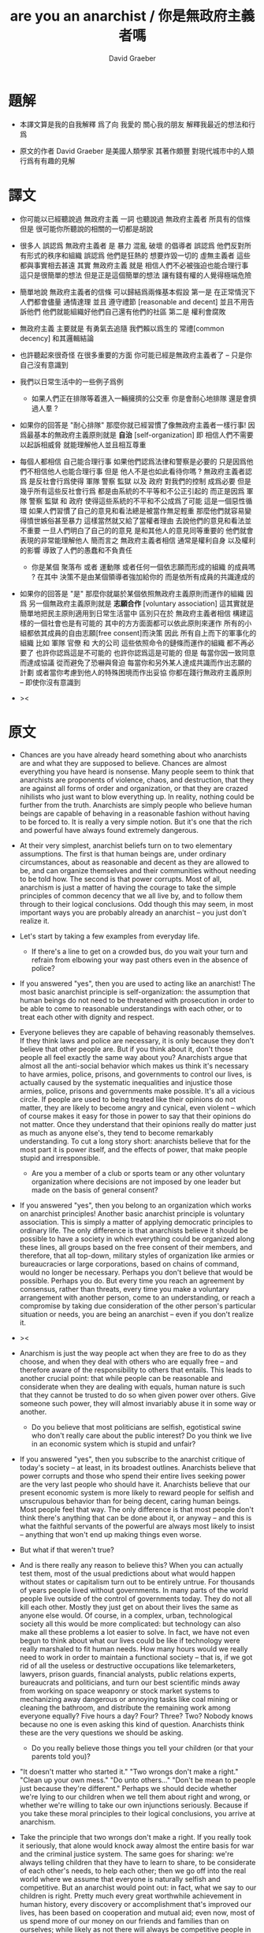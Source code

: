 #+title: are you an anarchist / 你是無政府主義者嗎
#+author: David Graeber

* 題解

  - 本譯文算是我的自我解釋
    爲了向 我愛的 關心我的朋友 解釋我最近的想法和行爲

  - 原文的作者 David Graeber 是美國人類學家
    其著作頗豐 對現代城市中的人類行爲有有趣的見解

* 譯文

  - 你可能以已經聽說過 無政府主義 一詞
    也聽說過 無政府主義者 所具有的信條
    但是 很可能你所聽說的相關的一切都是胡說

  - 很多人 誤認爲 無政府主義者 是 暴力 混亂 破壞 的倡導者
    誤認爲 他們反對所有形式的秩序和組織
    誤認爲 他們是狂熱的 想要炸毀一切的 虛無主義者
    這些都與事實相去甚遠
    其實 無政府主義 就是
    相信人們不必被強迫也能合理行事
    這只是很簡單的想法
    但是正是這個簡單的想法
    讓有錢有權的人覺得極端危險

  - 簡單地說 無政府主義者的信條 可以歸結爲兩條基本假設
    第一是
    在正常情況下人們都會儘量 通情達理 並且 遵守禮節 [reasonable and decent]
    並且不用告訴他們 他們就能組織好他們自己還有他們的社區
    第二是
    權利會腐敗

  - 無政府主義 主要就是
    有勇氣去追隨 我們賴以爲生的 常禮[common decency] 和其邏輯結論

  - 也許聽起來很奇怪
    在很多重要的方面 你可能已經是無政府主義者了 -- 只是你自己沒有意識到

  - 我們以日常生活中的一些例子爲例

    - 如果人們正在排隊等着進入一輛擁擠的公交車
      你是會耐心地排隊
      還是會擠過人羣 ?

  - 如果你的回答是 "耐心排隊"
    那麼你就已經習慣了像無政府主義者一樣行事!
    因爲最基本的無政府主義原則就是 *自治* [self-organization]
    即 相信人們不需要以起訴相威脅
    就能理解他人並且相互尊重

  - 每個人都相信 自己能合理行事
    如果他們認爲法律和警察是必要的
    只是因爲他們不相信他人也能合理行事
    但是 他人不是也如此看待你嗎 ?
    無政府主義者認爲
    是反社會行爲使得 軍隊 警察 監獄 以及 政府 對我們的控制 成爲必要
    但是幾乎所有這些反社會行爲 都是由系統的不平等和不公正引起的
    而正是因爲 軍隊 警察 監獄 和 政府
    使得這些系統的不平和不公成爲了可能
    這是一個惡性循環
    如果人們習慣了自己的意見和看法總是被當作無足輕重
    那麼他們就容易變得憤世嫉俗甚至暴力
    這樣當然就又給了當權者理由 去說他們的意見和看法並不重要
    一旦人們明白了自己的的意見 是和其他人的意見同等重要的
    他們就會表現的非常能理解他人
    簡而言之
    無政府主義者相信 通常是權利自身 以及權利的影響
    導致了人們的愚蠢和不負責任

    - 你是某個 聚落布 或者 運動隊
      或者任何一個依志願而形成的組織 的成員嗎 ?
      在其中 決策不是由某個領導者強加給你的
      而是依所有成員的共識達成的

  - 如果你的回答是 "是"
    那麼你就屬於某個依照無政府主義原則而運作的組織
    因爲 另一個無政府主義原則就是 *志願合作* [voluntary association]
    這其實就是簡單地把民主原則適用到日常生活當中
    區別只在於 無政府主義者相信
    構建這樣的一個社會也是有可能的
    其中的方方面面都可以依此原則來運作
    所有的小組都依其成員的自由志願[free consent]而決策
    因此 所有自上而下的軍事化的組織
    比如 軍隊 官僚 和 大的公司
    這些依照命令的鏈條而運作的組織
    都不再必要了
    也許你認爲這是不可能的
    也許你認爲這是可能的
    但是 每當你因一致同意而達成協議 從而避免了恐嚇與脅迫
    每當你和另外某人達成共識而作出志願的計劃
    或者當你考慮到他人的特殊困境而作出妥協
    你都在踐行無政府主義原則 -- 即使你沒有意識到

  - ><

* 原文

  - Chances are you have already heard something
    about who anarchists are and what they are supposed to believe.
    Chances are almost everything you have heard is nonsense.
    Many people seem to think that
    anarchists are proponents of violence, chaos, and destruction,
    that they are against all forms of order and organization,
    or that they are crazed nihilists
    who just want to blow everything up.
    In reality, nothing could be further from the truth.
    Anarchists are simply people who believe
    human beings are capable of behaving in a reasonable fashion
    without having to be forced to.
    It is really a very simple notion.
    But it's one that the rich and powerful
    have always found extremely dangerous.

  - At their very simplest,
    anarchist beliefs turn on to two elementary assumptions.
    The first is that human beings are, under ordinary circumstances,
    about as reasonable and decent as they are allowed to be,
    and can organize themselves and their communities
    without needing to be told how.
    The second is that power corrupts.
    Most of all, anarchism is just a matter of
    having the courage to take the simple principles
    of common decency that we all live by,
    and to follow them through to their logical conclusions.
    Odd though this may seem,
    in most important ways you are probably already an anarchist
    -- you just don't realize it.

  - Let's start by taking a few examples from everyday life.

    - If there's a line to get on a crowded bus,
      do you wait your turn and refrain from
      elbowing your way past others even in the absence of police?

  - If you answered "yes",
    then you are used to acting like an anarchist!
    The most basic anarchist principle is self-organization:
    the assumption that human beings
    do not need to be threatened with prosecution
    in order to be able to
    come to reasonable understandings with each other,
    or to treat each other with dignity and respect.

  - Everyone believes they are capable of
    behaving reasonably themselves.
    If they think laws and police are necessary,
    it is only because they don't believe that other people are.
    But if you think about it,
    don't those people all feel exactly the same way about you?
    Anarchists argue that almost all the anti-social behavior
    which makes us think it's necessary to have
    armies, police, prisons, and governments to control our lives,
    is actually caused by the systematic inequalities and injustice
    those armies, police, prisons and governments make possible.
    It's all a vicious circle.
    If people are used to being treated like
    their opinions do not matter,
    they are likely to become angry and cynical,
    even violent -- which of course makes it easy for those in power
    to say that their opinions do not matter.
    Once they understand that their opinions really do matter
    just as much as anyone else's,
    they tend to become remarkably understanding.
    To cut a long story short:
    anarchists believe that for the most part
    it is power itself,
    and the effects of power,
    that make people stupid and irresponsible.

    - Are you a member of a club or sports team
      or any other voluntary organization
      where decisions are not imposed by one leader
      but made on the basis of general consent?

  - If you answered "yes",
    then you belong to an organization
    which works on anarchist principles!
    Another basic anarchist principle is voluntary association.
    This is simply a matter of applying democratic principles
    to ordinary life. The only difference is that
    anarchists believe it should be possible to have a society
    in which everything could be organized along these lines,
    all groups based on the free consent of their members,
    and therefore, that all top-down, military styles of organization
    like armies or bureaucracies or large corporations,
    based on chains of command, would no longer be necessary.
    Perhaps you don't believe that would be possible.
    Perhaps you do. But every time you reach an agreement by consensus,
    rather than threats, every time you make a voluntary arrangement
    with another person, come to an understanding,
    or reach a compromise by taking due consideration
    of the other person's particular situation or needs,
    you are being an anarchist -- even if you don't realize it.

  - ><

  - Anarchism is just the way people act
    when they are free to do as they choose,
    and when they deal with others who are equally free
    -- and therefore aware of the responsibility to others that entails.
    This leads to another crucial point:
    that while people can be reasonable and considerate
    when they are dealing with equals,
    human nature is such that they cannot be trusted
    to do so when given power over others.
    Give someone such power,
    they will almost invariably abuse it in some way or another.

    - Do you believe that most politicians are selfish,
      egotistical swine who don't really care about the public interest?
      Do you think we live in an economic system
      which is stupid and unfair?

  - If you answered "yes",
    then you subscribe to the anarchist critique of today's society
    -- at least, in its broadest outlines.
    Anarchists believe that power corrupts
    and those who spend their entire lives seeking power
    are the very last people who should have it.
    Anarchists believe that our present economic system
    is more likely to reward people for selfish
    and unscrupulous behavior
    than for being decent, caring human beings.
    Most people feel that way.
    The only difference is that most people don't think
    there's anything that can be done about it, or anyway
    -- and this is what the faithful servants of the powerful
    are always most likely to insist
    -- anything that won't end up making things even worse.

  - But what if that weren't true?

  - And is there really any reason to believe this?
    When you can actually test them,
    most of the usual predictions about
    what would happen without states or capitalism
    turn out to be entirely untrue.
    For thousands of years people lived without governments.
    In many parts of the world people live outside of the control
    of governments today. They do not all kill each other.
    Mostly they just get on about their lives
    the same as anyone else would.
    Of course, in a complex, urban, technological society
    all this would be more complicated:
    but technology can also make all these problems
    a lot easier to solve. In fact, we have not even begun
    to think about what our lives could be like
    if technology were really marshaled to fit human needs.
    How many hours would we really need to work
    in order to maintain a functional society -- that is,
    if we got rid of all the useless or destructive occupations
    like telemarketers, lawyers, prison guards,
    financial analysts, public relations experts,
    bureaucrats and politicians,
    and turn our best scientific minds away from working on
    space weaponry or stock market systems
    to mechanizing away dangerous or annoying tasks
    like coal mining or cleaning the bathroom,
    and distribute the remaining work among everyone equally?
    Five hours a day? Four? Three? Two?
    Nobody knows because no one is even asking this kind of question.
    Anarchists think these are the very questions we should be asking.

    - Do you really believe those things you tell your children
      (or that your parents told you)?

  - "It doesn't matter who started it."
    "Two wrongs don't make a right."
    "Clean up your own mess."
    "Do unto others..."
    "Don't be mean to people just because they're different."
    Perhaps we should decide whether we're lying to our children
    when we tell them about right and wrong,
    or whether we're willing to take our own injunctions seriously.
    Because if you take these moral principles
    to their logical conclusions, you arrive at anarchism.

  - Take the principle that
    two wrongs don't make a right.
    If you really took it seriously,
    that alone would knock away almost the entire basis
    for war and the criminal justice system.
    The same goes for sharing:
    we're always telling children that
    they have to learn to share,
    to be considerate of each other's needs,
    to help each other;
    then we go off into the real world
    where we assume that everyone is naturally selfish
    and competitive. But an anarchist would point out:
    in fact, what we say to our children is right.
    Pretty much every great worthwhile achievement in human history,
    every discovery or accomplishment
    that's improved our lives, has been based on
    cooperation and mutual aid;
    even now, most of us spend more of our money
    on our friends and families than on ourselves;
    while likely as not there will always be
    competitive people in the world,
    there's no reason why society has to be based on
    encouraging such behavior, let alone making people
    compete over the basic necessities of life.
    That only serves the interests of people in power,
    who want us to live in fear of one another.
    That's why anarchists call for a society based
    not only on free association but mutual aid.
    The fact is that most children grow up
    believing in anarchist morality,
    and then gradually have to realize that
    the adult world doesn't really work that way.
    That's why so many become rebellious, or alienated,
    even suicidal as adolescents,
    and finally, resigned and bitter as adults;
    their only solace, often, being the ability
    to raise children of their own and pretend to them that
    the world is fair.
    But what if we really could start to build a world
    which really was at least founded on principles of justice?
    Wouldn't that be the greatest gift
    to one's children one could possibly give?

    - Do you believe that
      human beings are fundamentally corrupt and evil,
      or that certain sorts of people
      (women, people of color,
       ordinary folk who are not rich or highly educated)
      are inferior specimens, destined to be ruled by their betters?

  - If you answered "yes", then, well,
    it looks like you aren't an anarchist after all.
    But if you answered "no",
    then chances are you already subscribe to
    90% of anarchist principles, and, likely as not,
    are living your life largely in accord with them.
    Every time you treat another human with consideration and respect,
    you are being an anarchist.
    Every time you work out your differences with others
    by coming to reasonable compromise,
    listening to what everyone has to say
    rather than letting one person decide for everyone else,
    you are being an anarchist.
    Every time you have the opportunity
    to force someone to do something,
    but decide to appeal to their sense of reason
    or justice instead, you are being an anarchist.
    The same goes for every time you share something with a friend,
    or decide who is going to do the dishes,
    or do anything at all with an eye to fairness.

  - Now, you might object that
    all this is well and good as a way for small groups of people
    to get on with each other,
    but managing a city, or a country,
    is an entirely different matter.
    And of course there is something to this.
    Even if you decentralize society
    and put as much power as possible
    in the hands of small communities,
    there will still be plenty of things that need to be coordinated,
    from running railroads
    to deciding on directions for medical research.
    But just because something is complicated
    does not mean there is no way to do it democratically.
    It would just be complicated.
    In fact, anarchists have all sorts of different ideas and visions
    about how a complex society might manage itself.
    To explain them though would go far beyond the scope
    of a little introductory text like this.
    Suffice it to say, first of all, that
    a lot of people have spent a lot of time coming up with models
    for how a really democratic, healthy society might work;
    but second, and just as importantly,
    no anarchist claims to have a perfect blueprint.
    The last thing we want is to
    impose prefab models on society anyway.
    The truth is we probably can't even imagine
    half the problems that will come up
    when we try to create a democratic society;
    still, we're confident that,
    human ingenuity being what it is,
    such problems can always be solved,
    so long as it is in the spirit of our basic principles
    -- which are, in the final analysis,
    simply the principles of fundamental human decency.
